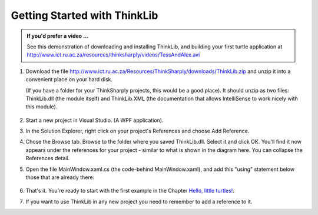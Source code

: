 ..  Copyright (C) Peter Wentworth under a Creative Commons BY-NC-SA Licence.
    See the fine print at http://creativecommons.org/licenses/by-nc-sa/3.0/ 


Getting Started with ThinkLib
=============================
   
.. admonition:: If you'd prefer a video ...

    See this demonstration of downloading and installing ThinkLib, and building your first
    turtle application at
    http://www.ict.ru.ac.za/resources/thinksharply/videos/TessAndAlex.avi   
   

#. Download the file http://www.ict.ru.ac.za/Resources/ThinkSharply/downloads/ThinkLib.zip 
   and unzip it into a convenient place on your hard disk.  
   
   (If you have a folder for your ThinkSharply projects, this would be a good place).  
   It should unzip as two files: ThinkLib.dll (the module itself) and ThinkLib.XML 
   (the documentation that allows IntelliSense to work nicely with this module).
   
      .. image:: illustrations/VS_added_reference.png
         :align: right

#. Start a new project in Visual Studio.  (A WPF application).

#. In the Solution Explorer, right click on your project's References and choose Add Reference.

#. Chose the Browse tab.  Browse to the folder where you saved ThinkLib.dll.  Select it and 
   click OK.  You'll find it now appears under the references for your project - similar to what is 
   shown in the diagram here.  You can collapse the References detail.

#. Open the file MainWindow.xaml.cs (the code-behind MainWindow.xaml), and add this "using" statement
   below those that are already there:
   
    .. sourcecode:: csharp
       :linenos:
       
       using ThinkLib;
       
#. That's it.  You're ready to start with the first example in the Chapter `Hello, little turtles! <hello_little_turtles.html>`__.

#. If you want to use ThinkLib in any new project you need to remember to add a reference to it.
